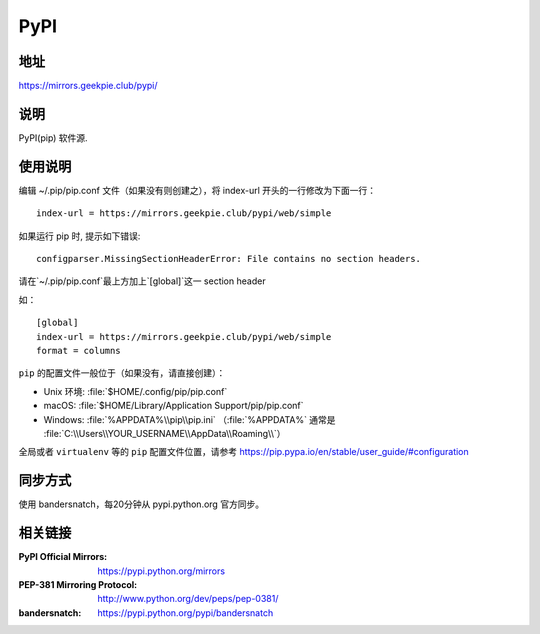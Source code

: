 ===========================
PyPI
===========================

地址
====

https://mirrors.geekpie.club/pypi/

说明
====

PyPI(pip) 软件源.


使用说明
========

编辑 ~/.pip/pip.conf 文件（如果没有则创建之），将 index-url 开头的一行修改为下面一行：

::

    index-url = https://mirrors.geekpie.club/pypi/web/simple

如果运行 pip 时, 提示如下错误:

::

    configparser.MissingSectionHeaderError: File contains no section headers.

请在`~/.pip/pip.conf`最上方加上`[global]`这一 section header

如：

::

    [global]
    index-url = https://mirrors.geekpie.club/pypi/web/simple
    format = columns

``pip`` 的配置文件一般位于（如果没有，请直接创建）：

* Unix 环境: :file:`$HOME/.config/pip/pip.conf`
* macOS: :file:`$HOME/Library/Application Support/pip/pip.conf`
* Windows: :file:`%APPDATA%\\pip\\pip.ini` （:file:`%APPDATA%` 通常是 :file:`C:\\Users\\YOUR_USERNAME\\AppData\\Roaming\\`）

全局或者 ``virtualenv`` 等的 ``pip`` 配置文件位置，请参考 https://pip.pypa.io/en/stable/user_guide/#configuration

同步方式
========

使用 bandersnatch，每20分钟从 pypi.python.org 官方同步。



相关链接
========
:PyPI Official Mirrors: https://pypi.python.org/mirrors
:PEP-381 Mirroring Protocol: http://www.python.org/dev/peps/pep-0381/
:bandersnatch: https://pypi.python.org/pypi/bandersnatch
